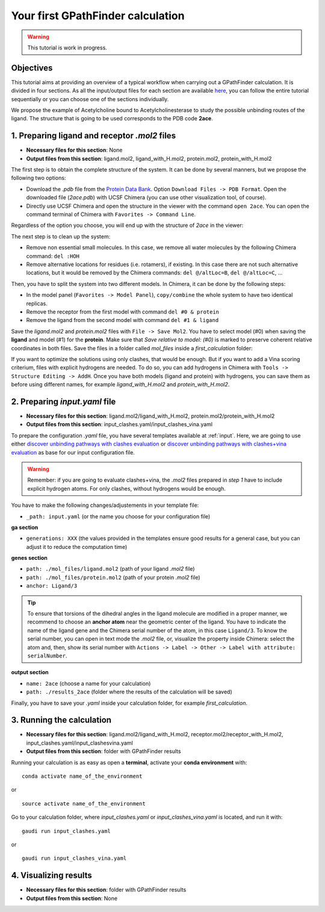 .. GPathFinder: Identification of ligand binding pathways 
.. by a multi-objective genetic algorithm

   https://github.com/insilichem/gaudi/tree/gpathfinder

   Copyright 2019 José-Emilio Sánchez Aparicio, Giuseppe Sciortino,
   Daniel Villadrich Herrmannsdoerfer, Pablo Orenes Chueca, 
   Jaime Rodríguez-Guerra Pedregal and Jean-Didier Maréchal
   
   Licensed under the Apache License, Version 2.0 (the "License");
   you may not use this file except in compliance with the License.
   You may obtain a copy of the License at

        http://www.apache.org/licenses/LICENSE-2.0

   Unless required by applicable law or agreed to in writing, software
   distributed under the License is distributed on an "AS IS" BASIS,
   WITHOUT WARRANTIES OR CONDITIONS OF ANY KIND, either express or implied.
   See the License for the specific language governing permissions and
   limitations under the License.

.. _tutorial-first:

==================================
Your first GPathFinder calculation
==================================

.. warning:: 

   This tutorial is work in progress.

Objectives
==========

This tutorial aims at providing an overview of a typical workflow when carrying out a GPathFinder calculation. It is divided in four sections. As all the input/output files for each section are available `here <https://raw.githubusercontent.com/josan82/gpathfinder/master/docs/data/tutorial_first/first_calculation.zip>`_, you can follow the entire tutorial sequentially or you can choose one of the sections individually.

We propose the example of Acetylcholine bound to Acetylcholinesterase to study the possible unbinding routes of the ligand. The structure that is going to be used corresponds to the PDB code **2ace**.

1. Preparing ligand and receptor `.mol2` files
==============================================

- **Necessary files for this section**: None
- **Output files from this section**: ligand.mol2, ligand_with_H.mol2, protein.mol2, protein_with_H.mol2

The first step is to obtain the complete structure of the system. It can be done by several manners, but we propose the following two options:

- Download the `.pdb` file from the `Protein Data Bank <https://www.rcsb.org/structure/2ace>`_. Option ``Download Files -> PDB Format``. Open the downloaded file (`2ace.pdb`) with UCSF Chimera (you can use other visualization tool, of course).
- Directly use UCSF Chimera and open the structure in the viewer with the command ``open 2ace``. You can open the command terminal of Chimera with ``Favorites -> Command Line``.

Regardless of the option you choose, you will end up with the structure of `2ace` in the viewer:

.. image:: data/tutorial_first/tutorial_first_img1.png
    :align: center
    :alt: 2ace_in_Chimera_viewer

The next step is to clean up the system:

- Remove non essential small molecules. In this case, we remove all water molecules by the following Chimera command: ``del :HOH``
- Remove alternative locations for residues (i.e. rotamers), if existing. In this case there are not such alternative locations, but it would be removed by the Chimera commands: ``del @/altLoc=B``, ``del @/altLoc=C``, ...

Then, you have to split the system into two different models. In Chimera, it can be done by the following steps:

- In the model panel (``Favorites -> Model Panel``), ``copy/combine`` the whole system to have two identical replicas.
- Remove the receptor from the first model with command ``del #0 & protein``
- Remove the ligand from the second model with command ``del #1 & ligand``

Save the `ligand.mol2` and `protein.mol2` files with ``File -> Save Mol2``. You have to select model (#0) when saving the **ligand** and model (#1) for the **protein**. Make sure that `Save relative to model: (#0)` is marked to preserve coherent relative coordinates in both files. Save the files in a folder called `mol_files` inside a `first_calculation` folder:

.. image:: data/tutorial_first/tutorial_first_img2.png
    :align: center
    :alt: Save_ligand_protein

If you want to optimize the solutions using only clashes, that would be enough. But if you want to add a Vina scoring criterium, files with explicit hydrogens are needed. To do so, you can add hydrogens in Chimera with ``Tools -> Structure Editing -> AddH``. Once you have both models (ligand and protein) with hydrogens, you can save them as before using different names, for example `ligand_with_H.mol2` and `protein_with_H.mol2`.

2. Preparing `input.yaml` file
==============================

- **Necessary files for this section**: ligand.mol2/ligand_with_H.mol2, protein.mol2/protein_with_H.mol2
- **Output files from this section**: input_clashes.yaml/input_clashes_vina.yaml

To prepare the configuration `.yaml` file, you have several templates available at :ref:`input`. Here, we are going to use either `discover unbinding pathways with clashes evaluation <https://raw.githubusercontent.com/josan82/gpathfinder/master/examples/input_files/unbinding_clashes.yaml>`_ or `discover unbinding pathways with clashes+vina evaluation <https://raw.githubusercontent.com/josan82/gpathfinder/master/examples/input_files/unbinding_clashes_vina.yaml>`_ as base for our input configuration file.

.. warning:: 

   Remember: if you are going to evaluate clashes+vina, the `.mol2` files prepared in `step 1` have to include explicit hydrogen atoms. For only clashes, without hydrogens would be enough.
   
You have to make the following changes/adjustements in your template file:

- ``_path: input.yaml`` (or the name you choose for your configuration file)

**ga section**

- ``generations: XXX`` (the values provided in the templates ensure good results for a general case, but you can adjust it to reduce the computation time)

**genes section**

- ``path: ./mol_files/ligand.mol2`` (path of your ligand `.mol2` file)
- ``path: ./mol_files/protein.mol2`` (path of your protein `.mol2` file)
- ``anchor: Ligand/3`` 

.. tip:: 

   To ensure that torsions of the dihedral angles in the ligand molecule are modified in a proper manner, we recommend to choose an **anchor atom** near the geometric center of the ligand. You have to indicate the name of the ligand gene and the Chimera serial number of the atom, in this case ``Ligand/3``. To know the serial number, you can open in text mode the `.mol2` file, or, visualize the property inside Chimera: select the atom and, then, show its serial number with ``Actions -> Label -> Other -> Label with attribute: serialNumber``.

**output section**

- ``name: 2ace`` (choose a name for your calculation)
- ``path: ./results_2ace`` (folder where the results of the calculation will be saved)

.. image:: data/tutorial_first/tutorial_first_img3.png
    :align: center
    :alt: Save_ligand_protein

Finally, you have to save your `.yaml` inside your calculation folder, for example `first_calculation`.

3. Running the calculation
==========================

- **Necessary files for this section**: ligand.mol2/ligand_with_H.mol2, receptor.mol2/receptor_with_H.mol2, input_clashes.yaml/input_clashesvina.yaml
- **Output files from this section**: folder with GPathFinder results

Running your calculation is as easy as open a **terminal**, activate your **conda environment** with:

::

  conda activate name_of_the_environment

or

::

  source activate name_of_the_environment
  
Go to your calculation folder, where `input_clashes.yaml` or `input_clashes_vina.yaml` is located, and run it with:

::

   gaudi run input_clashes.yaml

or

::

   gaudi run input_clashes_vina.yaml

4. Visualizing results
======================

- **Necessary files for this section**: folder with GPathFinder results
- **Output files from this section**: None
